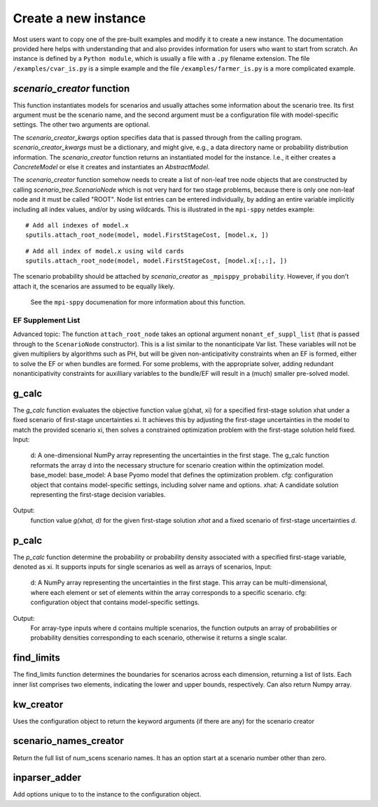 .. _build:


Create a new instance
=====================

Most users want to copy one of the pre-built examples and modify it to create a new instance. The documentation provided here
helps with understanding that and also provides information for users who want to start from scratch.
An instance is defined by a ``Python module``, which is usually a file with a ``.py`` filename extension.
The file ``/examples/cvar_is.py`` is a simple example and the file ``/examples/farmer_is.py`` is a more complicated example.


`scenario_creator` function
---------------------------

This function instantiates models for scenarios and usually attaches
some information about the scenario tree. Its first argument must be the scenario name, and the second argument must be a configuration file with model-specific settings. The other
two arguments are optional.

The `scenario_creator_kwargs` option specifies data that is
passed through from the calling program.
`scenario_creator_kwargs` must be a dictionary, and might give, e.g., a data
directory name or probability distribution information.  The
`scenario_creator` function returns an instantiated model for the
instance. I.e., it either creates a `ConcreteModel` or else it creates
and instantiates an `AbstractModel`.

The `scenario_creator` function somehow needs to create a list of
non-leaf tree node objects that are constructed by calling
`scenario_tree.ScenarioNode` which is not very hard for two stage
problems, because there is only one non-leaf node and it must be
called "ROOT".  
Node list entries can be entered individually, by adding an entire
variable implicitly including all index values, and/or by using wildcards. This is
illustrated in the ``mpi-sppy`` netdes example:

::
   
   # Add all indexes of model.x
   sputils.attach_root_node(model, model.FirstStageCost, [model.x, ])

::
   
   # Add all index of model.x using wild cards
   sputils.attach_root_node(model, model.FirstStageCost, [model.x[:,:], ])

The scenario probability should be attached by `scenario_creator` as
``_mpisppy_probability``. However, if you don't attach it, the scenarios are
assumed to be equally likely.

  See the ``mpi-sppy`` documenation for more information about this function.

EF Supplement List
^^^^^^^^^^^^^^^^^^

Advanced topic: The function ``attach_root_node`` takes an optional argument ``nonant_ef_suppl_list`` (that is passed through to the ``ScenarioNode`` constructor). This is a list similar to the nonanticipate Var list. These variables will not be given
multipliers by algorithms such as PH, but will be given non-anticipativity
constraints when an EF is formed, either to solve the EF or when bundles are
formed. For some problems, with the appropriate solver, adding redundant nonanticipativity constraints
for auxilliary variables to the bundle/EF will result in a (much) smaller pre-solved model.

g_calc
------

The `g_calc` function evaluates the objective function value g(xhat, xi) for a specified first-stage solution xhat under a fixed scenario of first-stage uncertainties xi. It achieves this by adjusting the first-stage uncertainties in the model to match the provided scenario xi, then solves a constrained optimization problem with the first-stage solution held fixed. 
Input:
   d: A one-dimensional NumPy array representing the uncertainties in the first stage. The g_calc function reformats the array d into the necessary structure for scenario creation within the optimization model.
   base_model: base_model: A base Pyomo model that defines the optimization problem. 
   cfg: configuration object that contains model-specific settings, including solver name and options. 
   xhat: A candidate solution representing the first-stage decision variables.
Output:
   function value `g(xhat, d)` for the given first-stage solution `xhat` and a fixed scenario of first-stage uncertainties `d`. 



p_calc
------

The `p_calc` function determine the probability or probability density associated with a specified first-stage variable, denoted as xi.  It supports inputs for single scenarios as well as arrays of scenarios, 
Input:
   d: A NumPy array representing the uncertainties in the first stage. This array can be multi-dimensional, where each element or set of elements within the array corresponds to a specific scenario. 
   cfg: configuration object that contains model-specific settings. 
Output:
   For array-type inputs where d contains multiple scenarios, the function outputs an array of probabilities or probability densities corresponding to each scenario, otherwise it returns a single scalar.



find_limits
-----------


The find_limits function determines the boundaries for scenarios across each dimension, returning a list of lists. Each inner list comprises two elements, indicating the lower and upper bounds, respectively. Can also return Numpy array.


kw_creator
----------

Uses the configuration object to return the keyword arguments (if there are any) for the scenario creator



scenario_names_creator
----------------------

Return the full list of num_scens scenario names. It has an option start at a scenario number other than zero.
        


inparser_adder
--------------

Add options unique to to the instance to the configuration object.


